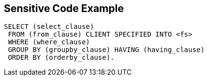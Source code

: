 == Sensitive Code Example

----
SELECT (select_clause) 
 FROM (from_clause) CLIENT SPECIFIED INTO <fs> 
 WHERE (where_clause) 
 GROUP BY (groupby_clause) HAVING (having_clause) 
 ORDER BY (orderby_clause). 
----
